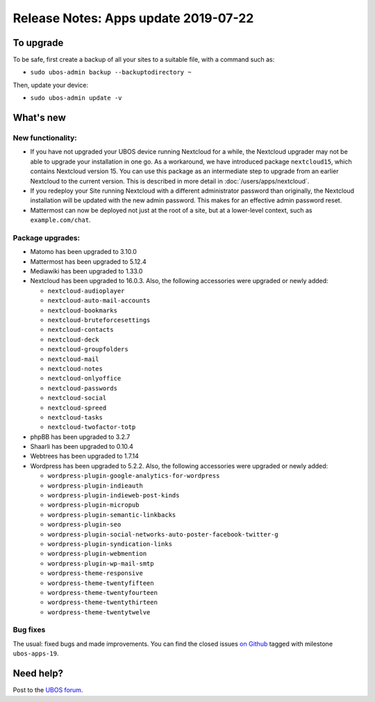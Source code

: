 Release Notes: Apps update 2019-07-22
=====================================

To upgrade
----------

To be safe, first create a backup of all your sites to a suitable file, with a
command such as:

* ``sudo ubos-admin backup --backuptodirectory ~``

Then, update your device:

* ``sudo ubos-admin update -v``

What's new
----------

New functionality:
^^^^^^^^^^^^^^^^^^

* If you have not upgraded your UBOS device running Nextcloud for a while, the Nextcloud
  upgrader may not be able to upgrade your installation in one go. As a workaround, we have
  introduced package ``nextcloud15``, which contains Nextcloud version 15. You can use this
  package as an intermediate step to upgrade from an earlier Nextcloud to the current version.
  This is described in more detail in :doc:`/users/apps/nextcloud`.

* If you redeploy your Site running Nextcloud with a different administrator password
  than originally, the Nextcloud installation will be updated with the new admin password.
  This makes for an effective admin password reset.

* Mattermost can now be deployed not just at the root of a site, but at a lower-level
  context, such as ``example.com/chat``.


Package upgrades:
^^^^^^^^^^^^^^^^^

* Matomo has been upgraded to 3.10.0

* Mattermost has been upgraded to 5.12.4

* Mediawiki has been upgraded to 1.33.0

* Nextcloud has been upgraded to 16.0.3. Also, the following accessories were upgraded or
  newly added:

  * ``nextcloud-audioplayer``
  * ``nextcloud-auto-mail-accounts``
  * ``nextcloud-bookmarks``
  * ``nextcloud-bruteforcesettings``
  * ``nextcloud-contacts``
  * ``nextcloud-deck``
  * ``nextcloud-groupfolders``
  * ``nextcloud-mail``
  * ``nextcloud-notes``
  * ``nextcloud-onlyoffice``
  * ``nextcloud-passwords``
  * ``nextcloud-social``
  * ``nextcloud-spreed``
  * ``nextcloud-tasks``
  * ``nextcloud-twofactor-totp``

* phpBB has been upgraded to 3.2.7

* Shaarli has been upgraded to 0.10.4

* Webtrees has been upgraded to 1.7.14

* Wordpress has been upgraded to 5.2.2. Also, the following accessories were upgraded or
  newly added:

  * ``wordpress-plugin-google-analytics-for-wordpress``
  * ``wordpress-plugin-indieauth``
  * ``wordpress-plugin-indieweb-post-kinds``
  * ``wordpress-plugin-micropub``
  * ``wordpress-plugin-semantic-linkbacks``
  * ``wordpress-plugin-seo``
  * ``wordpress-plugin-social-networks-auto-poster-facebook-twitter-g``
  * ``wordpress-plugin-syndication-links``
  * ``wordpress-plugin-webmention``
  * ``wordpress-plugin-wp-mail-smtp``
  * ``wordpress-theme-responsive``
  * ``wordpress-theme-twentyfifteen``
  * ``wordpress-theme-twentyfourteen``
  * ``wordpress-theme-twentythirteen``
  * ``wordpress-theme-twentytwelve``

Bug fixes
^^^^^^^^^

The usual: fixed bugs and made improvements. You can find the closed issues
`on Github <https://github.com/uboslinux/>`_ tagged with milestone ``ubos-apps-19``.

Need help?
----------

Post to the `UBOS forum <https://forum.ubos.net/>`_.
